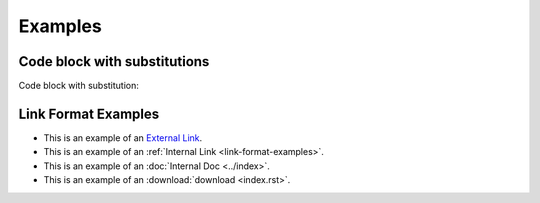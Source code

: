 Examples
========

Code block with substitutions
-----------------------------

Code block with substitution:

.. code-block:: bash
   :substitutions:
   
   |mon_version|

.. _link-format-examples:

Link Format Examples
--------------------

* This is an example of an `External Link <https://docs.scylladb.com/some-doc>`_.
* This is an example of an :ref:`Internal Link <link-format-examples>`.
* This is an example of an :doc:`Internal Doc <../index>`.
* This is an example of an :download:`download <index.rst>`.
